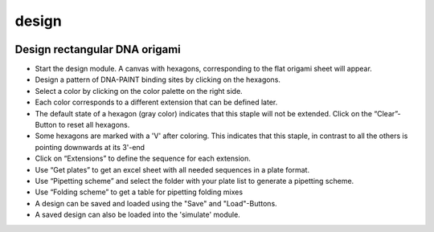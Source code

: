 design
======

.. image:: ../docs/design.png
   :scale: 50 %
   :alt: UML Design

Design rectangular DNA origami
------------------------------

-  Start the design module. A canvas with hexagons, corresponding to the flat origami sheet will appear.
-  Design a pattern of DNA-PAINT binding sites by clicking on the hexagons.
-  Select a color by clicking on the color palette on the right side.
-  Each color corresponds to a different extension that can be defined later.
-  The default state of a hexagon (gray color) indicates that this staple will not be extended. Click on the “Clear”-Button to reset all hexagons.
-  Some hexagons are marked with a 'V' after coloring. This indicates that this staple, in contrast to all the others is pointing downwards at its 3'-end
-  Click on “Extensions” to define the sequence for each extension.
-  Use “Get plates” to get an excel sheet with all needed sequences in a plate format.
-  Use “Pipetting scheme” and select the folder with your plate list to generate a pipetting scheme.
-  Use “Folding scheme” to get a table for pipetting folding mixes
-  A design can be saved and loaded using the "Save" and "Load"-Buttons.
-  A saved design can also be loaded into the 'simulate' module.
